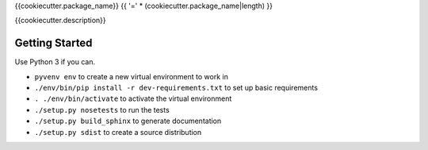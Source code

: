 {{cookiecutter.package_name}}
{{ '=' * (cookiecutter.package_name|length) }}

{{cookiecutter.description}}

Getting Started
---------------
Use Python 3 if you can.

- ``pyvenv env`` to create a new virtual environment to work in
- ``./env/bin/pip install -r dev-requirements.txt`` to set up basic requirements
- ``. ./env/bin/activate`` to activate the virtual environment
- ``./setup.py nosetests`` to run the tests
- ``./setup.py build_sphinx`` to generate documentation
- ``./setup.py sdist`` to create a source distribution
